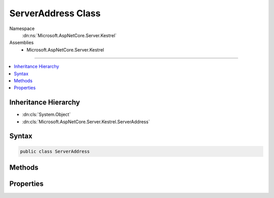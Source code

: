 

ServerAddress Class
===================





Namespace
    :dn:ns:`Microsoft.AspNetCore.Server.Kestrel`
Assemblies
    * Microsoft.AspNetCore.Server.Kestrel

----

.. contents::
   :local:



Inheritance Hierarchy
---------------------


* :dn:cls:`System.Object`
* :dn:cls:`Microsoft.AspNetCore.Server.Kestrel.ServerAddress`








Syntax
------

.. code-block:: csharp

    public class ServerAddress








.. dn:class:: Microsoft.AspNetCore.Server.Kestrel.ServerAddress
    :hidden:

.. dn:class:: Microsoft.AspNetCore.Server.Kestrel.ServerAddress

Methods
-------

.. dn:class:: Microsoft.AspNetCore.Server.Kestrel.ServerAddress
    :noindex:
    :hidden:

    
    .. dn:method:: Microsoft.AspNetCore.Server.Kestrel.ServerAddress.Equals(System.Object)
    
        
    
        
        :type obj: System.Object
        :rtype: System.Boolean
    
        
        .. code-block:: csharp
    
            public override bool Equals(object obj)
    
    .. dn:method:: Microsoft.AspNetCore.Server.Kestrel.ServerAddress.FromUrl(System.String)
    
        
    
        
        :type url: System.String
        :rtype: Microsoft.AspNetCore.Server.Kestrel.ServerAddress
    
        
        .. code-block:: csharp
    
            public static ServerAddress FromUrl(string url)
    
    .. dn:method:: Microsoft.AspNetCore.Server.Kestrel.ServerAddress.GetHashCode()
    
        
        :rtype: System.Int32
    
        
        .. code-block:: csharp
    
            public override int GetHashCode()
    
    .. dn:method:: Microsoft.AspNetCore.Server.Kestrel.ServerAddress.ToString()
    
        
        :rtype: System.String
    
        
        .. code-block:: csharp
    
            public override string ToString()
    

Properties
----------

.. dn:class:: Microsoft.AspNetCore.Server.Kestrel.ServerAddress
    :noindex:
    :hidden:

    
    .. dn:property:: Microsoft.AspNetCore.Server.Kestrel.ServerAddress.Host
    
        
        :rtype: System.String
    
        
        .. code-block:: csharp
    
            public string Host { get; }
    
    .. dn:property:: Microsoft.AspNetCore.Server.Kestrel.ServerAddress.IsUnixPipe
    
        
        :rtype: System.Boolean
    
        
        .. code-block:: csharp
    
            public bool IsUnixPipe { get; }
    
    .. dn:property:: Microsoft.AspNetCore.Server.Kestrel.ServerAddress.PathBase
    
        
        :rtype: System.String
    
        
        .. code-block:: csharp
    
            public string PathBase { get; }
    
    .. dn:property:: Microsoft.AspNetCore.Server.Kestrel.ServerAddress.Port
    
        
        :rtype: System.Int32
    
        
        .. code-block:: csharp
    
            public int Port { get; }
    
    .. dn:property:: Microsoft.AspNetCore.Server.Kestrel.ServerAddress.Scheme
    
        
        :rtype: System.String
    
        
        .. code-block:: csharp
    
            public string Scheme { get; }
    
    .. dn:property:: Microsoft.AspNetCore.Server.Kestrel.ServerAddress.UnixPipePath
    
        
        :rtype: System.String
    
        
        .. code-block:: csharp
    
            public string UnixPipePath { get; }
    

